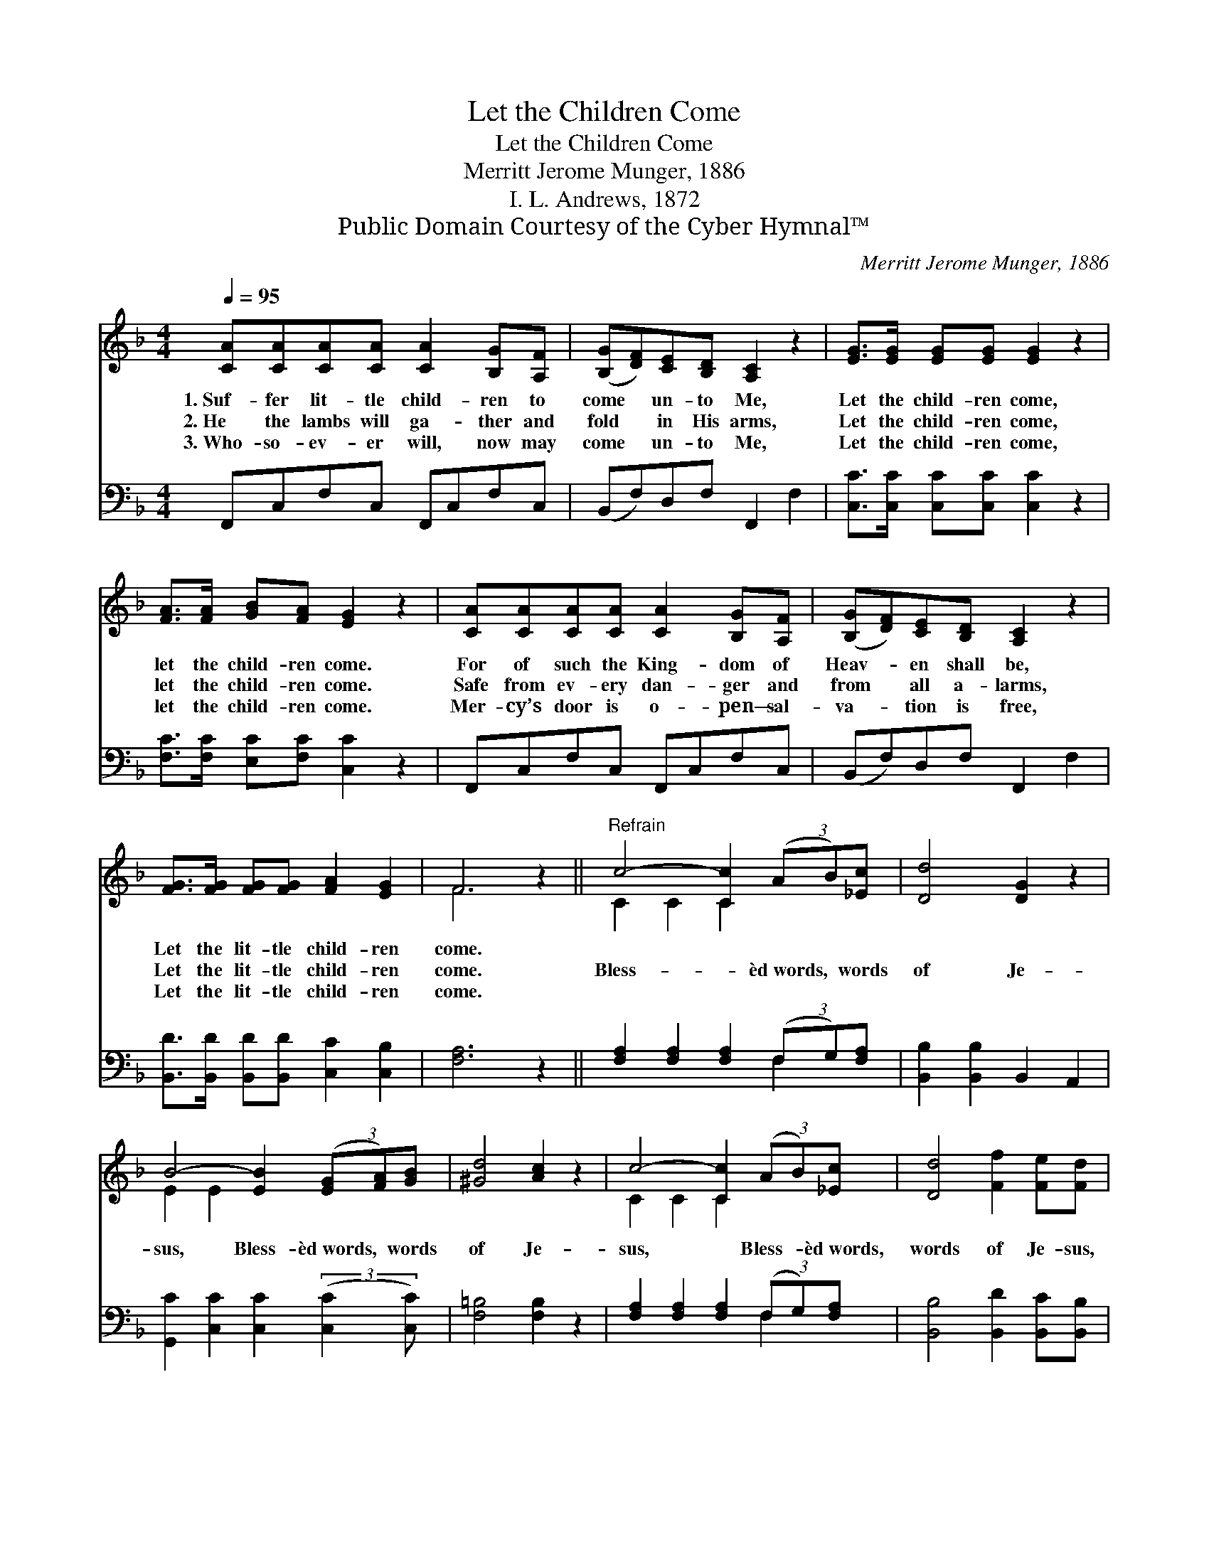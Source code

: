 X:1
T:Let the Children Come
T:Let the Children Come
T:Merritt Jerome Munger, 1886
T:I. L. Andrews, 1872
T:Public Domain Courtesy of the Cyber Hymnal™
C:Merritt Jerome Munger, 1886
Z:Public Domain
Z:Courtesy of the Cyber Hymnal™
%%score ( 1 2 ) ( 3 4 )
L:1/8
Q:1/4=95
M:4/4
K:F
V:1 treble 
V:2 treble 
V:3 bass 
V:4 bass 
V:1
 [CA][CA][CA][CA] [CA]2 [B,G][A,F] | ([B,G][DF])[CE][B,D] [A,C]2 z2 | [EG]>[EG] [EG][EG] [EG]2 z2 | %3
w: 1.~Suf- fer lit- tle child- ren to|come * un- to Me,|Let the child- ren come,|
w: 2.~He the lambs will ga- ther and|fold * in His arms,|Let the child- ren come,|
w: 3.~Who- so- ev- er will, now may|come * un- to Me,|Let the child- ren come,|
 [FA]>[FA] [GB][FA] [EG]2 z2 | [CA][CA][CA][CA] [CA]2 [B,G][A,F] | ([B,G][DF])[CE][B,D] [A,C]2 z2 | %6
w: let the child- ren come.|For of such the King- dom of|Heav- * en shall be,|
w: let the child- ren come.|Safe from ev- ery dan- ger and|from * all a- larms,|
w: let the child- ren come.|Mer- cy’s door is o- pen— sal-|va- * tion is free,|
 [FG]>[FG] [FG][FG] [FA]2 [EG]2 | F6 z2 ||"^Refrain" c4- [Cc]2 (3(AB)[_Ec] | [Dd]4 [DG]2 z2 | %10
w: Let the lit- tle child- ren|come.|||
w: Let the lit- tle child- ren|come.|Bless- * èd~words, * words|of Je-|
w: Let the lit- tle child- ren|come.|||
 B4- [EB]2 (3([EG][FA])[GB] | [^Gd]4 [Ac]2 z2 | c4- [Cc]2 (3(AB)[_Ec] | [Dd]4 [Ff]2 [Fe][Fd] | %14
w: ||||
w: sus, Bless- èd~words, * words|of Je-|sus, * Bless- * èd~words,|words of Je- sus,|
w: ||||
 [Fc]2 F2 [EB]2 [FA]2 | F6 z2 |] %16
w: ||
w: Let the lit- tle|child-|
w: ||
V:2
 x8 | x8 | x8 | x8 | x8 | x8 | x8 | F6 x2 || C2 C2 C2 x2 | x8 | E2 E2 x4 | x8 | C2 C2 C2 x2 | x8 | %14
 x2 F2 x4 | F6 x2 |] %16
V:3
 F,,C,F,C, F,,C,F,C, | (B,,F,)D,F, F,,2 F,2 | [C,C]>[C,C] [C,C][C,C] [C,C]2 z2 | %3
 [F,C]>[F,C] [E,C][F,C] [C,C]2 z2 | F,,C,F,C, F,,C,F,C, | (B,,F,)D,F, F,,2 F,2 | %6
 [B,,D]>[B,,D] [B,,D][B,,D] [C,C]2 [C,B,]2 | [F,A,]6 z2 || [F,A,]2 [F,A,]2 [F,A,]2 (3(F,G,)[F,A,] | %9
 [B,,B,]2 [B,,B,]2 B,,2 A,,2 | [G,,C]2 [C,C]2 [C,C]2 (3:2:2([C,C]2 [C,C]) | [F,=B,]4 [F,B,]2 z2 | %12
 [F,A,]2 [F,A,]2 [F,A,]2 (3(F,G,)[F,A,] | [B,,B,]4 [B,,D]2 [B,,C][B,,B,] | %14
 [C,A,]2 [C,A,]2 [C,B,C]2 [C,B,]2 | [F,,F,A,]6 z2 |] %16
V:4
 x8 | x8 | x8 | x8 | x8 | x8 | x8 | x8 || x6 F,2 | x8 | x8 | x8 | x6 F,2 | x8 | x8 | x8 |] %16

